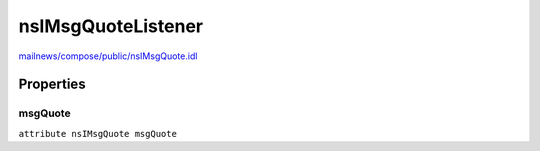 ===================
nsIMsgQuoteListener
===================

`mailnews/compose/public/nsIMsgQuote.idl <https://hg.mozilla.org/comm-central/file/tip/mailnews/compose/public/nsIMsgQuote.idl>`_


Properties
==========

msgQuote
--------

``attribute nsIMsgQuote msgQuote``
